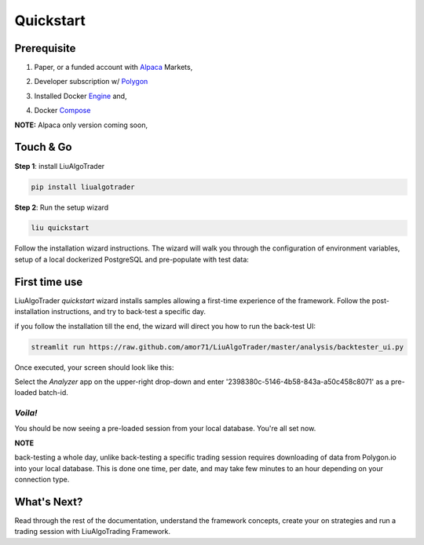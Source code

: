 Quickstart
==========

Prerequisite
------------

1. Paper, or a funded account with Alpaca_ Markets, 

.. _Alpaca: https://alpaca.markets/docs/about-us


2. Developer subscription w/ Polygon_ 

.. _Polygon: https://polygon.io/

3. Installed Docker Engine_ and,

.. _Engine: https://docs.docker.com/engine/install

4. Docker Compose_

.. _Compose: https://docs.docker.com/compose/install/

**NOTE:** Alpaca only version coming soon,

Touch & Go
----------

**Step 1**: install LiuAlgoTrader

.. code-block:: bash

   pip install liualgotrader

**Step 2**: Run the setup wizard

.. code-block:: bash

   liu quickstart

Follow the installation wizard instructions. The wizard will walk you
through the configuration of environment variables, setup of a local
dockerized PostgreSQL and pre-populate with test data:

.. image:: /images/liu-wizard.png
    :width: 800
    :align: left
    :alt: liu setup wizard


First time use
--------------

LiuAlgoTrader `quickstart` wizard installs samples allowing a first-time experience of the framework. Follow the post-installation instructions, and try to back-test a specific day.

if you follow the installation till the end, the wizard will direct you how to run the back-test UI:

.. code-block:: bash

    streamlit run https://raw.github.com/amor71/LiuAlgoTrader/master/analysis/backtester_ui.py

Once executed, your screen should look like this:

.. image:: /images/liu-firsttime.png
    :width: 800
    :align: left
    :alt: liu first time use


Select the `Analyzer` app on the upper-right drop-down and enter
'2398380c-5146-4b58-843a-a50c458c8071' as a pre-loaded batch-id.

`Voila!`
^^^^^^^^
You should be now seeing a pre-loaded session from your local database.
You're all set now.

**NOTE**

back-testing a whole day, unlike back-testing a specific trading session
requires downloading of data from Polygon.io into your local database. This is done one time, per date, and may take few minutes to an hour depending on your connection type.

What's Next?
------------

Read through the rest of the documentation, understand the framework concepts, create your on strategies and run a trading session with LiuAlgoTrading Framework.